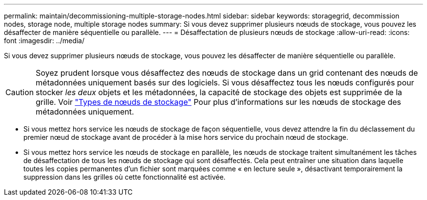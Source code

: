---
permalink: maintain/decommissioning-multiple-storage-nodes.html 
sidebar: sidebar 
keywords: storagegrid, decommission nodes, storage node, multiple storage nodes 
summary: Si vous devez supprimer plusieurs nœuds de stockage, vous pouvez les désaffecter de manière séquentielle ou parallèle. 
---
= Désaffectation de plusieurs nœuds de stockage
:allow-uri-read: 
:icons: font
:imagesdir: ../media/


[role="lead"]
Si vous devez supprimer plusieurs nœuds de stockage, vous pouvez les désaffecter de manière séquentielle ou parallèle.


CAUTION: Soyez prudent lorsque vous désaffectez des nœuds de stockage dans un grid contenant des nœuds de métadonnées uniquement basés sur des logiciels. Si vous désaffectez tous les nœuds configurés pour stocker _les deux_ objets et les métadonnées, la capacité de stockage des objets est supprimée de la grille. Voir link:../primer/what-storage-node-is.html#types-of-storage-nodes["Types de nœuds de stockage"] Pour plus d'informations sur les nœuds de stockage des métadonnées uniquement.

* Si vous mettez hors service les nœuds de stockage de façon séquentielle, vous devez attendre la fin du déclassement du premier nœud de stockage avant de procéder à la mise hors service du prochain nœud de stockage.
* Si vous mettez hors service les nœuds de stockage en parallèle, les nœuds de stockage traitent simultanément les tâches de désaffectation de tous les nœuds de stockage qui sont désaffectés. Cela peut entraîner une situation dans laquelle toutes les copies permanentes d'un fichier sont marquées comme « en lecture seule », désactivant temporairement la suppression dans les grilles où cette fonctionnalité est activée.

